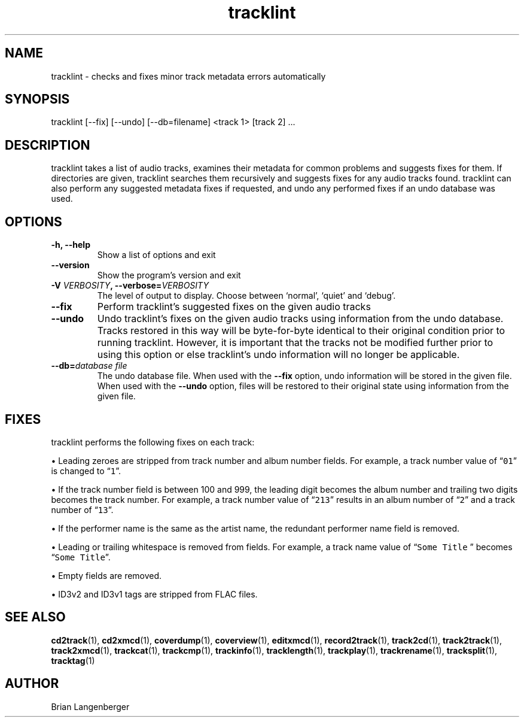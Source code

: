 .TH "tracklint" 1 "October 22, 2008" "" "Track Checker"
.SH NAME
tracklint \- checks and fixes minor track metadata errors automatically
.SH SYNOPSIS
tracklint [--fix] [--undo] [--db=filename] <track 1> [track 2] ...
.SH DESCRIPTION
.PP
tracklint takes a list of audio tracks,
examines their metadata for common problems and suggests fixes for them.
If directories are given, tracklint searches them recursively
and suggests fixes for any audio tracks found.
tracklint can also perform any suggested metadata fixes if
requested, and undo any performed fixes if an undo database was
used.
.SH OPTIONS
.TP
\fB-h, --help\fR
Show a list of options and exit
.TP
\fB--version\fR
Show the program's version and exit
.TP
\fB-V \fIVERBOSITY\fB, --verbose=\fIVERBOSITY\fR
The level of output to display.
Choose between `normal', `quiet' and `debug'.
.TP
\fB--fix\fR
Perform tracklint's suggested fixes on the given audio tracks
.TP
\fB--undo\fR
Undo tracklint's fixes on the given audio tracks using information
from the undo database.
Tracks restored in this way will be byte-for-byte identical to
their original condition prior to running tracklint.
However, it is important that the tracks not be modified further
prior to using this option or else tracklint's undo information will
no longer be applicable.
.TP
\fB--db=\fIdatabase file\fR
The undo database file.
When used with the \fB--fix\fR option, undo information will be stored
in the given file.
When used with the \fB--undo\fR option, files will be restored to
their original state using information from the given file.
.SH FIXES
tracklint performs the following fixes on each track:
.PP
\[bu] Leading zeroes are stripped from track number and album number fields.
For example, a track number value of \[lq]\fC01\fR\[rq]
is changed to \[lq]\fC1\fR\[rq].
.PP
\[bu] If the track number field is between 100 and 999, the leading digit
becomes the album number and trailing two digits becomes the track number.
For example, a track number value of \[lq]\fC213\fR\[rq]
results in an album number of \[lq]\fC2\fR\[rq] and a track number of
\[lq]\fC13\fR\[rq].
.PP
\[bu] If the performer name is the same as the artist name,
the redundant performer name field is removed.
.PP
\[bu] Leading or trailing whitespace is removed from fields.
For example, a track name value of \[lq]\fCSome Title \fR\[rq] becomes
\[lq]\fCSome Title\fR\[rq].
.PP
\[bu] Empty fields are removed.
.PP
\[bu] ID3v2 and ID3v1 tags are stripped from FLAC files.
.SH SEE ALSO
.BR cd2track (1),
.BR cd2xmcd (1),
.BR coverdump (1),
.BR coverview (1),
.BR editxmcd (1),
.BR record2track (1),
.BR track2cd (1),
.BR track2track (1),
.BR track2xmcd (1),
.BR trackcat (1),
.BR trackcmp (1),
.BR trackinfo (1),
.BR tracklength (1),
.BR trackplay (1),
.BR trackrename (1),
.BR tracksplit (1),
.BR tracktag (1)
.SH AUTHOR
.nf
Brian Langenberger
.f

